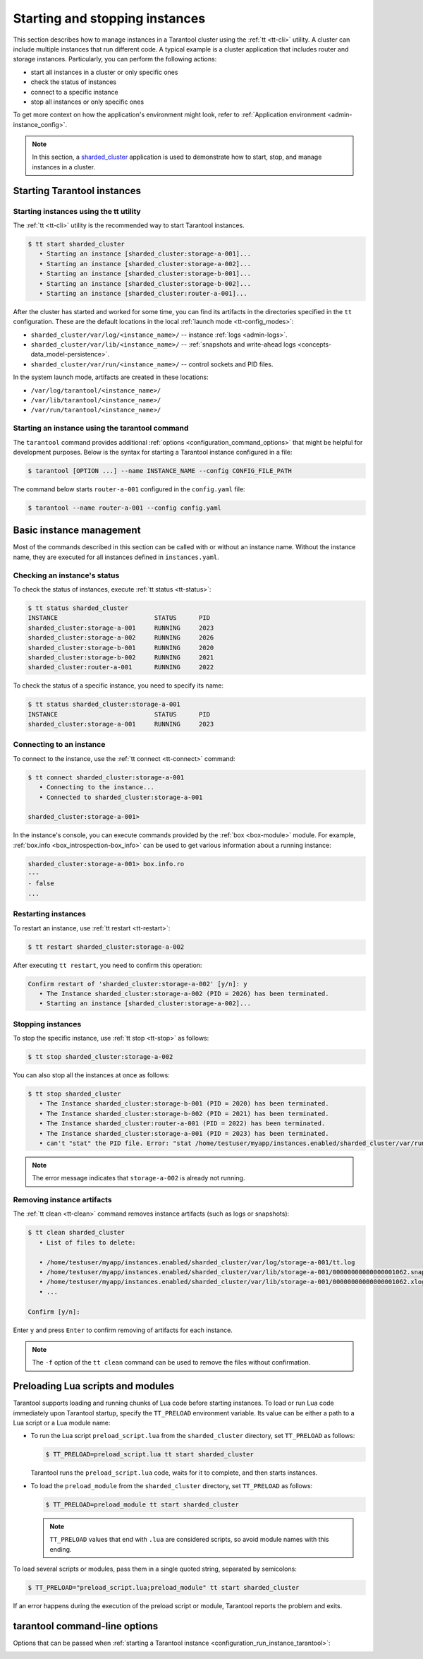.. _admin-start_stop_instance:

Starting and stopping instances
===============================

This section describes how to manage instances in a Tarantool cluster using the :ref:`tt <tt-cli>` utility.
A cluster can include multiple instances that run different code.
A typical example is a cluster application that includes router and storage instances.
Particularly, you can perform the following actions:

*   start all instances in a cluster or only specific ones
*   check the status of instances
*   connect to a specific instance
*   stop all instances or only specific ones

To get more context on how the application's environment might look, refer to :ref:`Application environment <admin-instance_config>`.

..  NOTE::

    In this section, a `sharded_cluster <https://github.com/tarantool/doc/tree/latest/doc/code_snippets/snippets/sharding/instances.enabled/sharded_cluster>`_ application is used to demonstrate how to start, stop, and manage instances in a cluster.


.. _configuration_run_instance:

Starting Tarantool instances
----------------------------

.. _configuration_run_instance_tt:

Starting instances using the tt utility
~~~~~~~~~~~~~~~~~~~~~~~~~~~~~~~~~~~~~~~

The :ref:`tt <tt-cli>` utility is the recommended way to start Tarantool instances.

.. code-block:: console

    $ tt start sharded_cluster
       • Starting an instance [sharded_cluster:storage-a-001]...
       • Starting an instance [sharded_cluster:storage-a-002]...
       • Starting an instance [sharded_cluster:storage-b-001]...
       • Starting an instance [sharded_cluster:storage-b-002]...
       • Starting an instance [sharded_cluster:router-a-001]...

After the cluster has started and worked for some time, you can find its artifacts
in the directories specified in the ``tt`` configuration. These are the default
locations in the local :ref:`launch mode <tt-config_modes>`:

*   ``sharded_cluster/var/log/<instance_name>/`` -- instance :ref:`logs <admin-logs>`.
*   ``sharded_cluster/var/lib/<instance_name>/`` -- :ref:`snapshots and write-ahead logs <concepts-data_model-persistence>`.
*   ``sharded_cluster/var/run/<instance_name>/`` -- control sockets and PID files.

In the system launch mode, artifacts are created in these locations:

*   ``/var/log/tarantool/<instance_name>/``
*   ``/var/lib/tarantool/<instance_name>/``
*   ``/var/run/tarantool/<instance_name>/``


.. _configuration_run_instance_tarantool:

Starting an instance using the tarantool command
~~~~~~~~~~~~~~~~~~~~~~~~~~~~~~~~~~~~~~~~~~~~~~~~

The ``tarantool`` command provides additional :ref:`options <configuration_command_options>` that might be helpful for development purposes.
Below is the syntax for starting a Tarantool instance configured in a file:

..  code-block:: console

    $ tarantool [OPTION ...] --name INSTANCE_NAME --config CONFIG_FILE_PATH

The command below starts ``router-a-001`` configured in the ``config.yaml`` file:

.. code-block:: console

    $ tarantool --name router-a-001 --config config.yaml



.. _admin-start_stop_instance_management:

Basic instance management
-------------------------

Most of the commands described in this section can be called with or without an instance name.
Without the instance name, they are executed for all instances defined in ``instances.yaml``.


.. _admin-start_stop_instance_check_status:

Checking an instance's status
~~~~~~~~~~~~~~~~~~~~~~~~~~~~~

To check the status of instances, execute :ref:`tt status <tt-status>`:

.. code-block:: console

    $ tt status sharded_cluster
    INSTANCE                          STATUS      PID
    sharded_cluster:storage-a-001     RUNNING     2023
    sharded_cluster:storage-a-002     RUNNING     2026
    sharded_cluster:storage-b-001     RUNNING     2020
    sharded_cluster:storage-b-002     RUNNING     2021
    sharded_cluster:router-a-001      RUNNING     2022

To check the status of a specific instance, you need to specify its name:

.. code-block:: console

    $ tt status sharded_cluster:storage-a-001
    INSTANCE                          STATUS      PID
    sharded_cluster:storage-a-001     RUNNING     2023


.. _admin-start_stop_instance_connect:

Connecting to an instance
~~~~~~~~~~~~~~~~~~~~~~~~~

To connect to the instance, use the :ref:`tt connect <tt-connect>` command:

..  code-block:: console

    $ tt connect sharded_cluster:storage-a-001
       • Connecting to the instance...
       • Connected to sharded_cluster:storage-a-001

    sharded_cluster:storage-a-001>

In the instance's console, you can execute commands provided by the :ref:`box <box-module>` module.
For example, :ref:`box.info <box_introspection-box_info>` can be used to get various information about a running instance:

..  code-block:: console

    sharded_cluster:storage-a-001> box.info.ro
    ---
    - false
    ...



.. _admin-start_stop_instance_restart:

Restarting instances
~~~~~~~~~~~~~~~~~~~~

To restart an instance, use :ref:`tt restart <tt-restart>`:

.. code-block:: console

    $ tt restart sharded_cluster:storage-a-002

After executing ``tt restart``, you need to confirm this operation:

.. code-block:: console

    Confirm restart of 'sharded_cluster:storage-a-002' [y/n]: y
       • The Instance sharded_cluster:storage-a-002 (PID = 2026) has been terminated.
       • Starting an instance [sharded_cluster:storage-a-002]...


.. _admin-start_stop_instance_stop:

Stopping instances
~~~~~~~~~~~~~~~~~~

To stop the specific instance, use :ref:`tt stop <tt-stop>` as follows:

.. code-block:: console

    $ tt stop sharded_cluster:storage-a-002

You can also stop all the instances at once as follows:

.. code-block:: console

    $ tt stop sharded_cluster
       • The Instance sharded_cluster:storage-b-001 (PID = 2020) has been terminated.
       • The Instance sharded_cluster:storage-b-002 (PID = 2021) has been terminated.
       • The Instance sharded_cluster:router-a-001 (PID = 2022) has been terminated.
       • The Instance sharded_cluster:storage-a-001 (PID = 2023) has been terminated.
       • can't "stat" the PID file. Error: "stat /home/testuser/myapp/instances.enabled/sharded_cluster/var/run/storage-a-002/tt.pid: no such file or directory"

..  note::

    The error message indicates that ``storage-a-002`` is already not running.


.. _admin-start_stop_instance_remove_artifacts:

Removing instance artifacts
~~~~~~~~~~~~~~~~~~~~~~~~~~~

The :ref:`tt clean <tt-clean>` command removes instance artifacts (such as logs or snapshots):

.. code-block:: console

    $ tt clean sharded_cluster
       • List of files to delete:

       • /home/testuser/myapp/instances.enabled/sharded_cluster/var/log/storage-a-001/tt.log
       • /home/testuser/myapp/instances.enabled/sharded_cluster/var/lib/storage-a-001/00000000000000001062.snap
       • /home/testuser/myapp/instances.enabled/sharded_cluster/var/lib/storage-a-001/00000000000000001062.xlog
       • ...

    Confirm [y/n]:

Enter ``y`` and press ``Enter`` to confirm removing of artifacts for each instance.

..  note::

    The ``-f`` option of the ``tt clean`` command can be used to remove the files without confirmation.





.. _admin-tt-preload:

Preloading Lua scripts and modules
----------------------------------

Tarantool supports loading and running chunks of Lua code before starting instances.
To load or run Lua code immediately upon Tarantool startup, specify the ``TT_PRELOAD``
environment variable. Its value can be either a path to a Lua script or a Lua module name:

*   To run the Lua script ``preload_script.lua`` from the ``sharded_cluster`` directory, set ``TT_PRELOAD`` as follows:

    .. code-block:: console

        $ TT_PRELOAD=preload_script.lua tt start sharded_cluster

    Tarantool runs the ``preload_script.lua`` code, waits for it to complete, and
    then starts instances.

*   To load the ``preload_module`` from the ``sharded_cluster`` directory, set ``TT_PRELOAD`` as follows:

    .. code-block:: console

        $ TT_PRELOAD=preload_module tt start sharded_cluster

    .. note::

        ``TT_PRELOAD`` values that end with ``.lua`` are considered scripts,
        so avoid module names with this ending.

To load several scripts or modules, pass them in a single quoted string, separated
by semicolons:

.. code-block:: console

    $ TT_PRELOAD="preload_script.lua;preload_module" tt start sharded_cluster

If an error happens during the execution of the preload script or module, Tarantool
reports the problem and exits.




.. _configuration_command_options:

tarantool command-line options
------------------------------

Options that can be passed when :ref:`starting a Tarantool instance <configuration_run_instance_tarantool>`:

..  option:: -h, --help

    Print an annotated list of all available options and exit.

..  option:: --help-env-list

    **Since:** :doc:`3.0.0 </release/3.0.0>`.

    Show a list of :ref:`environment variables <configuration_environment_variable>` that can be used to configure Tarantool.

.. _index-tarantool_version:

..  option:: -v, -V, --version

    Print the product name and version.

    **Example**

    ..  code-block:: console

        $ tarantool --version
        Tarantool Enterprise 3.0.0-beta1-2-gcbb569b4c-r607-gc64
        Target: Linux-x86_64-RelWithDebInfo
        ...

    In this example:

    *   ``3.0.0`` is a Tarantool version.
        Tarantool follows semantic versioning, which is described in the :ref:`Tarantool release policy <release-policy>` section.

    *   ``Target`` is the platform Tarantool is built on.
        Platform-specific details may follow this line.


..  option:: -c, --config PATH

    **Since:** :doc:`3.0.0 </release/3.0.0>`.

    Set a path to a :ref:`YAML configuration file <configuration_file>`.
    You can also configure this value using the ``TT_CONFIG`` environment variable.

    See also: :ref:`Starting an instance using the tarantool command <configuration_run_instance_tarantool>`

..  option:: -n, --name INSTANCE

    **Since:** :doc:`3.0.0 </release/3.0.0>`.

    Set the name of an instance to run.
    You can also configure this value using the ``TT_INSTANCE_NAME`` environment variable.

    See also: :ref:`Starting an instance using the tarantool command <configuration_run_instance_tarantool>`


..  option:: -i

    Enter an :ref:`interactive mode <interactive_console>`.

    **Example**

    ..  code-block:: console

        $ tarantool -i


..  option:: -e EXPR

    Execute the 'EXPR' string. See also: `lua man page <https://www.lua.org/manual/5.3/lua.html>`_.

    **Example**

    ..  code-block:: console

        $ tarantool -e 'print("Hello, world!")'
        Hello, world!

..  option:: -l NAME

    Require the 'NAME' library. See also: `lua man page <https://www.lua.org/manual/5.3/lua.html>`_.

    **Example**

    ..  code-block:: console

        $ tarantool -l luatest.coverage script.lua

..  option:: -j cmd

    Perform a LuaJIT control command. See also: `Command Line Options <https://luajit.org/running.html>`_.

    **Example**

    ..  code-block:: console

        $ tarantool -j off app.lua

..  option:: -b ...

    Save or list bytecode. See also: `Command Line Options <https://luajit.org/running.html>`_.

    **Example**

    ..  code-block:: console

        $ tarantool -b test.lua test.out

..  option:: -d SCRIPT

    Activate a debugging session for 'SCRIPT'. See also: `luadebug.lua <https://github.com/tarantool/tarantool/blob/master/third_party/lua/README-luadebug.md>`_.

    **Example**

    ..  code-block:: console

        $ tarantool -d app.lua


..  option:: --

    Stop handling options. See also: `lua man page <https://www.lua.org/manual/5.3/lua.html>`_.


..  option:: -

    Stop handling options and execute the standard input as a file. See also: `lua man page <https://www.lua.org/manual/5.3/lua.html>`_.